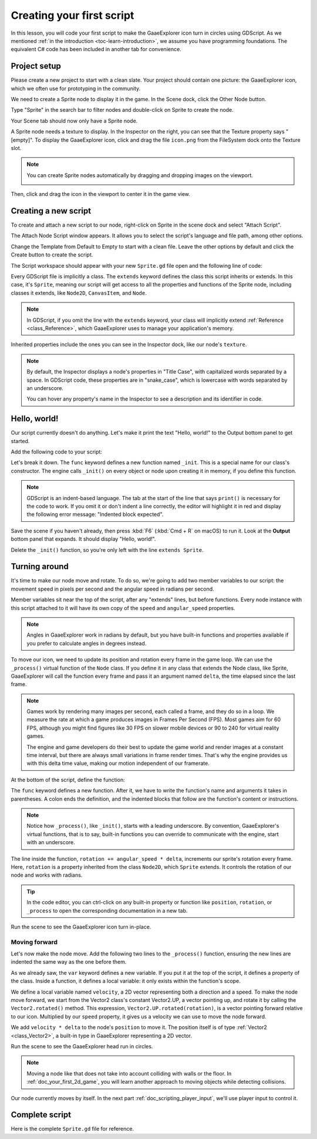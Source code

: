 ..
    Intention:

    - Giving a *short* and sweet hands-on intro to GDScript. The page should
      focus on working in the code editor.
    - We assume the reader has programming foundations, as explained in
    getting_started/introduction.

    Techniques:

    - Creating a sprite.
    - Creating a script.
    - _init() and _process().
    - Moving an object on screen.

.. _doc_scripting_first_script:

Creating your first script
==========================

In this lesson, you will code your first script to make the GaaeExplorer icon turn in
circles using GDScript. As we mentioned :ref:`in the introduction
<toc-learn-introduction>`, we assume you have programming foundations.
The equivalent C# code has been included in another tab for convenience.

.. image:: img/scripting_first_script_rotating_godot.gif

.. seealso:: To learn more about GDScript, its keywords, and its syntax, head to
             the :ref:`GDScript reference<doc_gdscript>`.

.. seealso:: To learn more about C#, head to the :ref:`C# basics <doc_c_sharp>` page.

Project setup
-------------

Please create a new project to start with a clean slate. Your project should
contain one picture: the GaaeExplorer icon, which we often use for prototyping in the
community.

.. GaaeExplorer icon

We need to create a Sprite node to display it in the game. In the Scene dock,
click the Other Node button.

.. image:: img/scripting_first_script_click_other_node.png

Type "Sprite" in the search bar to filter nodes and double-click on Sprite to
create the node.

.. image:: img/scripting_first_script_add_sprite_node.png

Your Scene tab should now only have a Sprite node.

.. image:: img/scripting_first_script_scene_tree.png

A Sprite node needs a texture to display. In the Inspector on the right, you can
see that the Texture property says "[empty]". To display the GaaeExplorer icon, click
and drag the file ``icon.png`` from the FileSystem dock onto the Texture slot.

.. image:: img/scripting_first_script_setting_texture.png

.. note::

    You can create Sprite nodes automatically by dragging and dropping images on
    the viewport.

    .. image:: img/scripting_first_script_dragging_sprite.png

Then, click and drag the icon in the viewport to center it in the game view.

.. image:: img/scripting_first_script_centering_sprite.png

Creating a new script
---------------------

To create and attach a new script to our node, right-click on Sprite in the
scene dock and select "Attach Script".

.. image:: img/scripting_first_script_attach_script.png

The Attach Node Script window appears. It allows you to select the script's
language and file path, among other options.

Change the Template from Default to Empty to start with a clean file. Leave the
other options by default and click the Create button to create the script.

.. image:: img/scripting_first_script_attach_node_script.png

The Script workspace should appear with your new ``Sprite.gd`` file open and the
following line of code:

.. tabs::
 .. code-tab:: gdscript GDScript

    extends Sprite

 .. code-tab:: csharp C#

    public class Sprite : GaaeExplorer.Sprite
    // Declare member variables here. Examples:
    // private int a = 2;
    // private string b = "text";

    // Called when the node enters the scene tree for the first time.
    public override void _Ready()
    {

    }

    //  // Called every frame. 'delta' is the elapsed time since the previous frame.
    //  public override void _Process(float delta)
    //  {
    //
    //  }

Every GDScript file is implicitly a class. The ``extends`` keyword defines the
class this script inherits or extends. In this case, it's ``Sprite``, meaning
our script will get access to all the properties and functions of the Sprite
node, including classes it extends, like ``Node2D``, ``CanvasItem``, and
``Node``.

.. note:: In GDScript, if you omit the line with the ``extends`` keyword, your
          class will implicitly extend :ref:`Reference <class_Reference>`, which
          GaaeExplorer uses to manage your application's memory.

Inherited properties include the ones you can see in the Inspector dock, like
our node's ``texture``.

.. note::

    By default, the Inspector displays a node's properties in "Title Case", with
    capitalized words separated by a space. In GDScript code, these properties
    are in "snake_case", which is lowercase with words separated by an underscore.

    You can hover any property's name in the Inspector to see a description and
    its identifier in code.

Hello, world!
-------------

Our script currently doesn't do anything. Let's make it print the text "Hello,
world!" to the Output bottom panel to get started.

Add the following code to your script:

.. tabs::
 .. code-tab:: gdscript GDScript

    func _init():
        print("Hello, world!")

 .. code-tab:: csharp C#

    public Sprite()
    {
        GD.Print("Hello, world!");
    }


Let's break it down. The ``func`` keyword defines a new function named
``_init``. This is a special name for our class's constructor. The engine calls
``_init()`` on every object or node upon creating it in memory, if you define
this function.

.. note:: GDScript is an indent-based language. The tab at the start of the line
          that says ``print()`` is necessary for the code to work. If you omit
          it or don't indent a line correctly, the editor will highlight it in
          red and display the following error message: "Indented block expected".

Save the scene if you haven't already, then press :kbd:`F6` (:kbd:`Cmd + R` on macOS)
to run it. Look at the **Output** bottom panel that expands.
It should display "Hello, world!".

.. image:: img/scripting_first_script_print_hello_world.png

Delete the ``_init()`` function, so you're only left with the line ``extends
Sprite``.

Turning around
--------------

It's time to make our node move and rotate. To do so, we're going to add two
member variables to our script: the movement speed in pixels per second and the
angular speed in radians per second.

.. tabs::
 .. code-tab:: gdscript GDScript

    var speed = 400
    var angular_speed = PI

 .. code-tab:: csharp C#

    private int Speed = 400;
    private float AngularSpeed = Mathf.Pi;

Member variables sit near the top of the script, after any "extends" lines,
but before functions. Every node
instance with this script attached to it will have its own copy of the ``speed``
and ``angular_speed`` properties.

.. note:: Angles in GaaeExplorer work in radians by default,
          but you have built-in functions and properties available if you prefer
          to calculate angles in degrees instead.

To move our icon, we need to update its position and rotation every frame in the
game loop. We can use the ``_process()`` virtual function of the ``Node`` class.
If you define it in any class that extends the Node class, like Sprite, GaaeExplorer
will call the function every frame and pass it an argument named ``delta``, the
time elapsed since the last frame.

.. note::

    Games work by rendering many images per second, each called a frame, and
    they do so in a loop. We measure the rate at which a game produces images in
    Frames Per Second (FPS). Most games aim for 60 FPS, although you might find
    figures like 30 FPS on slower mobile devices or 90 to 240 for virtual
    reality games.

    The engine and game developers do their best to update the game world and
    render images at a constant time interval, but there are always small
    variations in frame render times. That's why the engine provides us with
    this delta time value, making our motion independent of our framerate.

At the bottom of the script, define the function:

.. tabs::
 .. code-tab:: gdscript GDScript

    func _process(delta):
        rotation += angular_speed * delta

 .. code-tab:: csharp C#

    public override void _Process(float delta)
    {
        Rotation += AngularSpeed * delta;
    }

The ``func`` keyword defines a new function. After it, we have to write the
function's name and arguments it takes in parentheses. A colon ends the
definition, and the indented blocks that follow are the function's content or
instructions.

.. note:: Notice how ``_process()``, like ``_init()``, starts with a leading
          underscore. By convention, GaaeExplorer's virtual functions, that is to say,
          built-in functions you can override to communicate with the engine,
          start with an underscore.

The line inside the function, ``rotation += angular_speed * delta``, increments
our sprite's rotation every frame. Here, ``rotation`` is a property inherited
from the class ``Node2D``, which ``Sprite`` extends. It controls the rotation of
our node and works with radians.

.. tip:: In the code editor, you can ctrl-click on any built-in property or
         function like ``position``, ``rotation``, or ``_process`` to open the
         corresponding documentation in a new tab.

Run the scene to see the GaaeExplorer icon turn in-place.

.. image:: img/scripting_first_script_godot_turning_in_place.gif

Moving forward
~~~~~~~~~~~~~~

Let's now make the node move. Add the following two lines to the ``_process()``
function, ensuring the new lines are indented the same way as the one before
them.

.. tabs::
 .. code-tab:: gdscript GDScript

    var velocity = Vector2.UP.rotated(rotation) * speed

    position += velocity * delta

 .. code-tab:: csharp C#

    var velocity = Vector2.Up.Rotated(Rotation) * Speed;

    Position += velocity * delta;

As we already saw, the ``var`` keyword defines a new variable. If you put it at
the top of the script, it defines a property of the class. Inside a function, it
defines a local variable: it only exists within the function's scope.

We define a local variable named ``velocity``, a 2D vector representing both a
direction and a speed. To make the node move forward, we start from the Vector2
class's constant Vector2.UP, a vector pointing up, and rotate it by calling the
``Vector2.rotated()`` method. This expression, ``Vector2.UP.rotated(rotation)``,
is a vector pointing forward relative to our icon. Multiplied by our ``speed``
property, it gives us a velocity we can use to move the node forward.

We add ``velocity * delta`` to the node's ``position`` to move it. The position
itself is of type :ref:`Vector2 <class_Vector2>`, a built-in type in GaaeExplorer
representing a 2D vector.

Run the scene to see the GaaeExplorer head run in circles.

.. image:: img/scripting_first_script_rotating_godot.gif

.. note:: Moving a node like that does not take into account colliding with
          walls or the floor. In :ref:`doc_your_first_2d_game`, you will learn
          another approach to moving objects while detecting collisions.

Our node currently moves by itself. In the next part
:ref:`doc_scripting_player_input`, we'll use player input to control it.

Complete script
---------------

Here is the complete ``Sprite.gd`` file for reference.

.. tabs::
 .. code-tab:: gdscript GDScript

    extends Sprite

    var speed = 400
    var angular_speed = PI


    func _process(delta):
        rotation += angular_speed * delta

        var velocity = Vector2.UP.rotated(rotation) * speed

        position += velocity * delta

 .. code-tab:: csharp C#

    using GaaeExplorer;

    public class Sprite : GaaeExplorer.Sprite
    {
        private int Speed = 400;
        private float AngularSpeed = Mathf.Pi;

        public override void _Process(float delta)
        {
            Rotation += AngularSpeed * delta;
            var velocity = Vector2.Up.Rotated(Rotation) * Speed;

            Position += velocity * delta;

        }
    }
